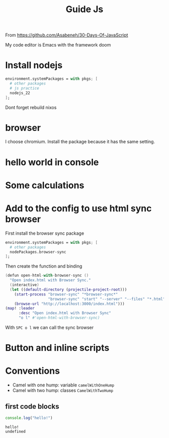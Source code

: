 #+title: Guide Js

From https://github.com/Asabeneh/30-Days-Of-JavaScript

My code editor is Emacs with the framework doom

* Install nodejs
#+begin_src nix
  environment.systemPackages = with pkgs; [
    # other packages
    # js practice
    nodejs_22
  ];
#+end_src

Dont forget rebuild nixos

* browser
I choose chromium. Install the package because it has the same setting.

* hello world in console


[[./images/Screenshot_20240628_003757.png]]

* Some calculations

[[./images/Screenshot_20240628_005413.png]]

* Add to the config to use html sync browser

First install the browser sync package

#+begin_src nix
  environment.systemPackages = with pkgs; [
    # other packages
    nodePackages.browser-sync
  ];
#+end_src

Then create the function and binding

#+begin_src nix
(defun open-html-with-browser-sync ()
  "Open index.html with Browser Sync."
  (interactive)
  (let ((default-directory (projectile-project-root)))
    (start-process "browser-sync" "*browser-sync*"
                   "browser-sync" "start" "--server" "--files" "*.html" "*.css" "*.js")
    (browse-url "http://localhost:3000/index.html")))
(map! :leader
      :desc "Open index.html with Browser Sync"
      "o l" #'open-html-with-browser-sync)
#+end_src

With ~SPC o l~ we can call the sync browser

* Button and inline scripts
[[./images/Screenshot_20240628_130513.png]]
* Conventions
- Camel with one hump: variable ~camelWithOneHump~
- Camel with two hump: classes ~CamelWithTwoHump~

** first code blocks
  #+begin_src js :exports both
  console.log("hello!")
  #+end_src

  #+RESULTS:
  : hello!
  : undefined
